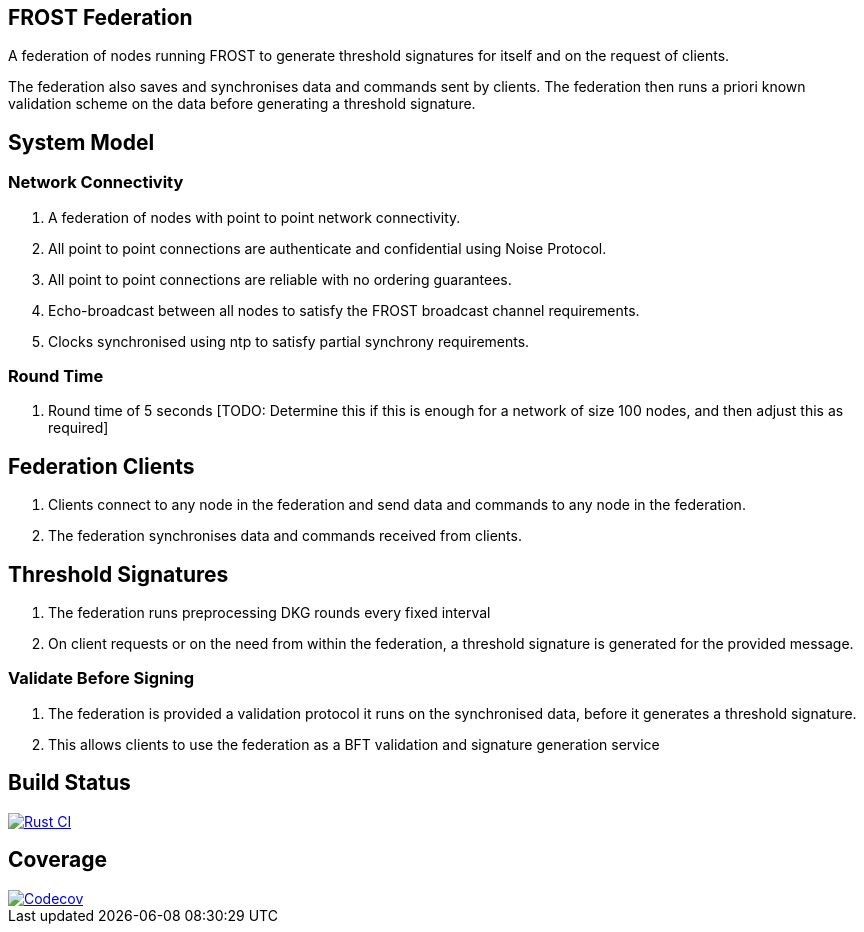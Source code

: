 == FROST Federation

A federation of nodes running FROST to generate threshold signatures
for itself and on the request of clients.

The federation also saves and synchronises data and commands sent by
clients. The federation then runs a priori known validation scheme on
the data before generating a threshold signature.

== System Model

=== Network Connectivity

. A federation of nodes with point to point network connectivity.
. All point to point connections are authenticate and confidential
using Noise Protocol.
. All point to point connections are reliable with no ordering
guarantees.
. Echo-broadcast between all nodes to satisfy the FROST broadcast
channel requirements.
. Clocks synchronised using ntp to satisfy partial synchrony
requirements.

=== Round Time

. Round time of 5 seconds [TODO: Determine this if this is enough for
a network of size 100 nodes, and then adjust this as required]


== Federation Clients

. Clients connect to any node in the federation and send data and
commands to any node in the federation.
. The federation synchronises data and commands received from
clients.

== Threshold Signatures

. The federation runs preprocessing DKG rounds every fixed interval
. On client requests or on the need from within the federation, a
threshold signature is generated for the provided message.

=== Validate Before Signing

. The federation is provided a validation protocol it runs on the
synchronised data, before it generates a threshold signature.
. This allows clients to use the federation as a BFT validation and
signature generation service

== Build Status

[link=https://github.com/pool2win/frost-federation/actions/workflows/tests.yml]
image::https://github.com/pool2win/frost-federation/actions/workflows/tests.yml/badge.svg[Rust CI]

== Coverage

[link=https://codecov.io/gh/pool2win/frost-federation]
image::https://codecov.io/gh/pool2win/frost-federation/graphs/icicle.svg?token=W3FWIFM232[Codecov]

